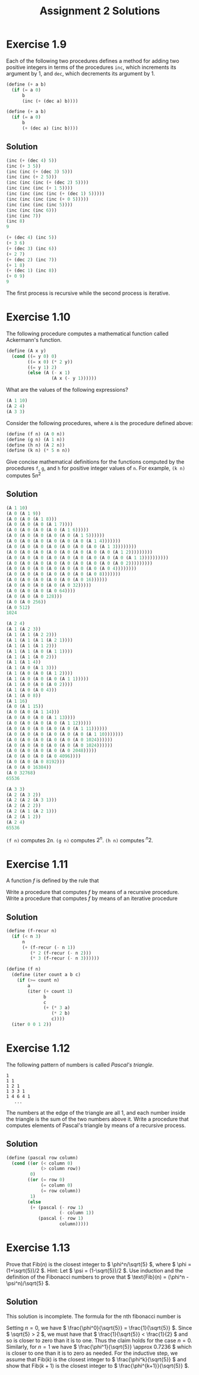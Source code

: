 #+OPTIONS: toc:nil
#+TITLE: Assignment 2 Solutions
* Exercise 1.9
  Each of the following two procedures defines a method for adding two positive
  integers in terms of the procedures =inc=, which increments its argument by 1,
  and =dec=, which decrements its argument by 1.
  #+BEGIN_SRC scheme
    (define (+ a b)
      (if (= a 0)
          b
          (inc (+ (dec a) b))))

    (define (+ a b)
      (if (= a 0)
          b
          (+ (dec a) (inc b))))
  #+END_SRC
** Solution
   #+BEGIN_SRC scheme
     (inc (+ (dec 4) 5))
     (inc (+ 3 5))
     (inc (inc (+ (dec 3) 5)))
     (inc (inc (+ 2 5)))
     (inc (inc (inc (+ (dec 2) 5))))
     (inc (inc (inc (+ 1 5))))
     (inc (inc (inc (inc (+ (dec 1) 5)))))
     (inc (inc (inc (inc (+ 0 5)))))
     (inc (inc (inc (inc 5))))
     (inc (inc (inc 6)))
     (inc (inc 7))
     (inc 8)
     9

     (+ (dec 4) (inc 5))
     (+ 3 6)
     (+ (dec 3) (inc 6))
     (+ 2 7)
     (+ (dec 2) (inc 7))
     (+ 1 8)
     (+ (dec 1) (inc 8))
     (+ 0 9)
     9
   #+END_SRC
   The first process is recursive while the second process is iterative.

* Exercise 1.10
  The following procedure computes a mathematical function called Ackermann's
  function.
  #+BEGIN_SRC scheme
    (define (A x y)
      (cond ((= y 0) 0)
            ((= x 0) (* 2 y))
            ((= y 1) 2)
            (else (A (- x 1)
                     (A x (- y 1))))))
  #+END_SRC

  What are the values of the following expressions?
  #+BEGIN_SRC scheme
    (A 1 10)
    (A 2 4)
    (A 3 3)
  #+END_SRC

  Consider the following procedures, where =A= is the procedure defined above:
  #+BEGIN_SRC scheme
     (define (f n) (A 0 n))
     (define (g n) (A 1 n))
     (define (h n) (A 2 n))
     (define (k n) (* 5 n n))
  #+END_SRC

  Give concise mathematical definitions for the functions computed by the
  procedures =f=, =g=, and =h= for positive integer values of =n=. For example,
  =(k n)= computes \( 5n^2 \)

** Solution
   #+BEGIN_SRC scheme
     (A 1 10)
     (A 0 (A 1 9))
     (A 0 (A 0 (A 1 8)))
     (A 0 (A 0 (A 0 (A 1 7))))
     (A 0 (A 0 (A 0 (A 0 (A 1 6)))))
     (A 0 (A 0 (A 0 (A 0 (A 0 (A 1 5))))))
     (A 0 (A 0 (A 0 (A 0 (A 0 (A 0 (A 1 4)))))))
     (A 0 (A 0 (A 0 (A 0 (A 0 (A 0 (A 0 (A 1 3))))))))
     (A 0 (A 0 (A 0 (A 0 (A 0 (A 0 (A 0 (A 0 (A 1 2)))))))))
     (A 0 (A 0 (A 0 (A 0 (A 0 (A 0 (A 0 (A 0 (A 0 (A 1 1))))))))))
     (A 0 (A 0 (A 0 (A 0 (A 0 (A 0 (A 0 (A 0 (A 0 2)))))))))
     (A 0 (A 0 (A 0 (A 0 (A 0 (A 0 (A 0 (A 0 4))))))))
     (A 0 (A 0 (A 0 (A 0 (A 0 (A 0 (A 0 8)))))))
     (A 0 (A 0 (A 0 (A 0 (A 0 (A 0 16))))))
     (A 0 (A 0 (A 0 (A 0 (A 0 32)))))
     (A 0 (A 0 (A 0 (A 0 64))))
     (A 0 (A 0 (A 0 128)))
     (A 0 (A 0 256))
     (A 0 512)
     1024

     (A 2 4)
     (A 1 (A 2 3))
     (A 1 (A 1 (A 2 2)))
     (A 1 (A 1 (A 1 (A 2 1))))
     (A 1 (A 1 (A 1 2)))
     (A 1 (A 1 (A 0 (A 1 1))))
     (A 1 (A 1 (A 0 2)))
     (A 1 (A 1 4))
     (A 1 (A 0 (A 1 3)))
     (A 1 (A 0 (A 0 (A 1 2))))
     (A 1 (A 0 (A 0 (A 0 (A 1 1)))))
     (A 1 (A 0 (A 0 (A 0 2))))
     (A 1 (A 0 (A 0 4)))
     (A 1 (A 0 8))
     (A 1 16)
     (A 0 (A 1 15))
     (A 0 (A 0 (A 1 14)))
     (A 0 (A 0 (A 0 (A 1 13))))
     (A 0 (A 0 (A 0 (A 0 (A 1 12)))))
     (A 0 (A 0 (A 0 (A 0 (A 0 (A 1 11))))))
     (A 0 (A 0 (A 0 (A 0 (A 0 (A 0 (A 1 10)))))))
     (A 0 (A 0 (A 0 (A 0 (A 0 (A 0 1024))))))
     (A 0 (A 0 (A 0 (A 0 (A 0 (A 0 1024))))))
     (A 0 (A 0 (A 0 (A 0 (A 0 2048)))))
     (A 0 (A 0 (A 0 (A 0 4096))))
     (A 0 (A 0 (A 0 8192)))
     (A 0 (A 0 16384))
     (A 0 32768)
     65536

     (A 3 3)
     (A 2 (A 3 2))
     (A 2 (A 2 (A 3 1)))
     (A 2 (A 2 2))
     (A 2 (A 1 (A 2 1)))
     (A 2 (A 1 2))
     (A 2 4)
     65536
   #+END_SRC

   =(f n)= computes \( 2n \).
   =(g n)= computes \( 2^n \).
   =(h n)= computes \( ^n2 \).

* Exercise 1.11
  A function /f/ is defined by the rule that
  \begin{equation}
  f(n)=
  \begin{cases}
  n & n<3 \\ f(n-1) + 2f(n-2) + 3f(n-3) & n\geq 3
  \end{cases}
  \end{equation}
  Write a procedure that computes /f/ by means of a recursive procedure. Write a
  procedure that computes /f/ by means of an iterative procedure

** Solution
   #+BEGIN_SRC scheme
     (define (f-recur n)
       (if (< n 3)
           n
           (+ (f-recur (- n 1))
              (* 2 (f-recur (- n 2)))
              (* 3 (f-recur (- n 3))))))

     (define (f n)
       (define (iter count a b c)
         (if (>= count n)
             a
             (iter (+ count 1)
                   b
                   c
                   (+ (* 3 a)
                      (* 2 b)
                      c))))
       (iter 0 0 1 2))
   #+END_SRC

* Exercise 1.12
  The following pattern of numbers is called /Pascal's triangle/.

  #+BEGIN_EXAMPLE
    1
    1 1
    1 2 1
    1 3 3 1
    1 4 6 4 1
       ...
  #+END_EXAMPLE

  The numbers at the edge of the triangle are all 1, and each number inside the
  triangle is the sum of the two numbers above it. Write a procedure that
  computes elements of Pascal's triangle by means of a recursive process.
** Solution
   #+BEGIN_SRC scheme
     (define (pascal row column)
       (cond ((or (< column 0)
                  (> column row))
              0)
             ((or (= row 0)
                  (= column 0)
                  (= row column))
              1)
             (else
              (+ (pascal (- row 1)
                         (- column 1))
                 (pascal (- row 1)
                         column)))))
   #+END_SRC

* Exercise 1.13
  Prove that \( \text{Fib}(n) \) is the closest integer to \( \phi^n/\sqrt{5}
  \), where \( \phi = (1+\sqrt{5})/2 \). Hint: Let \( \psi = (1-\sqrt{5})/2
  \). Use induction and the definition of the Fibonacci numbers to prove that \(
  \text{Fib}(n) = (\phi^n - \psi^n)/\sqrt{5} \).

** Solution
   This solution is incomplete.
   The formula for the nth fibonacci number is
   \begin{equation*}
   \text{Fib}(n)=
   \begin{cases}
   0 & \text{if } n = 0 \\
   1 & \text{if } n = 1 \\
   \text{Fib}(n-1)+\text{Fib}(n-2) & \text{otherwise}
   \end{cases}
   \end{equation*}
   Setting \( n=0 \), we have \( \frac{\phi^0}{\sqrt{5}} =
   \frac{1}{\sqrt{5}} \). Since \( \sqrt{5} > 2 \), we must have that \(
   \frac{1}{\sqrt{5}} < \frac{1}{2} \) and so is closer to zero than
   it is to one. Thus the claim holds for the case \( n=0 \). Similarly,
   for \( n=1 \) we have \( \frac{\phi^1}{\sqrt{5}} \approx 0.7236 \)
   which is closer to one than it is to zero as needed. For the
   inductive step, we assume that \( \text{Fib}(k) \) is the closest
   integer to \( \frac{\phi^k}{\sqrt{5}} \) and show that \( \text{Fib}(k+1) \)
   is the closest integer to \( \frac{\phi^{k+1}}{\sqrt{5}} \).
